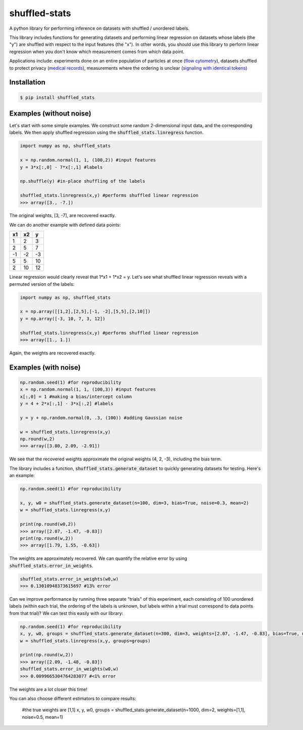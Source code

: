 shuffled-stats
===================
A python library for performing inference on datasets with shuffled / unordered labels. 

This library includes functions for generating datasets and performing linear regression on datasets whose labels (the "y") are shuffled with respect to the input features (the "x"). In other words, you should use this library to perform linear regression when you don't know which measurement comes from which data point.

Applications include: experiments done on an entire population of particles at once (`flow cytometry <https://en.wikipedia.org/wiki/Flow_cytometry>`_), datasets shuffled to protect privacy (`medical records <https://experts.illinois.edu/en/publications/protection-of-health-information-in-data-mining>`_), measurements where the ordering is unclear (`signaling with identical tokens <http://ieeexplore.ieee.org/stamp/stamp.jsp?arnumber=6620545>`_)

Installation
--------------------

.. code-block:: 

	$ pip install shuffled_stats


Examples (without noise)
-------------------------------
Let's start with some simple examples. We construct some random 2-dimensional input data, and the corresponding labels. We then apply shuffled regression using the :code:`shuffled_stats.linregress` function.

.. code-block:: python

	import numpy as np, shuffled_stats

	x = np.random.normal(1, 1, (100,2)) #input features
	y = 3*x[:,0] - 7*x[:,1] #labels

	np.shuffle(y) #in-place shuffling of the labels

	shuffled_stats.linregress(x,y) #performs shuffled linear regression
	>>> array([3., -7.])


The original weights, [3, -7], are recovered exactly. 

We can do another example with defined data points:

=====  =====  =======
x1      x2    y
=====  =====  =======
1      2      3
2      5      7
-1     -2     -3
5      5      10
2      10      12
=====  =====  =======

Linear regression would clearly reveal that 1*x1 + 1*x2 = y. Let's see what shuffled linear regression reveals with a permuted version of the labels:

.. code-block:: python

	import numpy as np, shuffled_stats

	x = np.array([[1,2],[2,5],[-1, -2],[5,5],[2,10]])
	y = np.array([-3, 10, 7, 3, 12])

	shuffled_stats.linregress(x,y) #performs shuffled linear regression
	>>> array([1., 1.])


Again, the weights are recovered exactly.

Examples (with noise)
------------------------

.. code-block:: python
	
	np.random.seed(1) #for reproducibility
	x = np.random.normal(1, 1, (100,3)) #input features
	x[:,0] = 1 #making a bias/intercept column 
	y = 4 + 2*x[:,1] - 3*x[:,2] #labels

	y = y + np.random.normal(0, .3, (100)) #adding Gaussian noise

	w = shuffled_stats.linregress(x,y)
	np.round(w,2)
	>>> array([3.80, 2.09, -2.91])

We see that the recovered weights approximate the original weights (4, 2, -3), including the bias term.

The library includes a function, :code:`shuffled_stats.generate_dataset`  to quickly generating datasets for testing. Here's an example:

.. code-block:: python
	
	np.random.seed(1) #for reproducibility

	x, y, w0 = shuffled_stats.generate_dataset(n=100, dim=3, bias=True, noise=0.3, mean=2)
	w = shuffled_stats.linregress(x,y)

	print(np.round(w0,2))
	>>> array([2.07, -1.47, -0.83])	
	print(np.round(w,2))
	>>> array([1.79, 1.55, -0.63])

The weights are approximately recovered. We can quantify the relative error by using :code:`shuffled_stats.error_in_weights`.

.. code-block:: python
	
	shuffled_stats.error_in_weights(w0,w)
	>>> 0.13010948373615697	#13% error

Can we improve performance by running three separate "trials" of this experiment, each consisting of 100 unordered labels (within each trial, the ordering of the labels is unknown, but labels within a trial must correspond to data points from that trial)? We can test this easily with our library:

.. code-block:: python
	
	np.random.seed(1) #for reproducibility
	x, y, w0, groups = shuffled_stats.generate_dataset(n=300, dim=3, weights=[2.07, -1.47, -0.83], bias=True, noise=0.3, mean=2, n_groups=3) #fix weights to the same values as before
	w = shuffled_stats.linregress(x,y, groups=groups)

	print(np.round(w,2))
	>>> array([2.09, -1.48, -0.83])
	shuffled_stats.error_in_weights(w0,w)
	>>> 0.0099665304764283077 #<1% error

The weights are a lot closer this time!

You can also choose different estimators to compare results:
	
	#the true weights are [1,1]
	x, y, w0, groups = shuffled_stats.generate_dataset(n=1000, dim=2, weights=[1,1], noise=0.5, mean=1)

